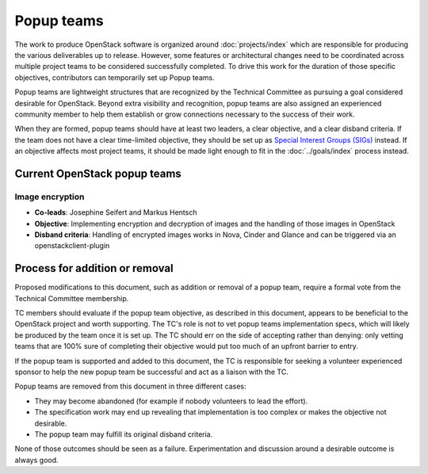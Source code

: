 ===========
Popup teams
===========

The work to produce OpenStack software is organized around
:doc:`projects/index` which are responsible for producing the various
deliverables up to release. However, some features or architectural
changes need to be coordinated across multiple project teams to be considered
successfully completed. To drive this work for the duration of those specific
objectives, contributors can temporarily set up Popup teams.

Popup teams are lightweight structures that are recognized by the Technical
Committee as pursuing a goal considered desirable for OpenStack. Beyond
extra visibility and recognition, popup teams are also assigned an experienced
community member to help them establish or grow connections necessary to the
success of their work.

When they are formed, popup teams should have at least two leaders,
a clear objective, and a clear disband criteria. If the team does not
have a clear time-limited objective, they should be set up as
`Special Interest Groups (SIGs)`_ instead. If an objective affects
most project teams, it should be made light enough to fit in the
:doc:`../goals/index` process instead.

.. _`Special Interest Groups (SIGs)`: https://governance.openstack.org/sigs/

Current OpenStack popup teams
=============================

Image encryption
----------------

* **Co-leads**: Josephine Seifert and Markus Hentsch

* **Objective**: Implementing encryption and decryption of images and the
  handling of those images in OpenStack

* **Disband criteria**: Handling of encrypted images works in Nova, Cinder and
  Glance and can be triggered via an openstackclient-plugin


Process for addition or removal
===============================

Proposed modifications to this document, such as addition or removal of a
popup team, require a formal vote from the Technical Committee membership.

TC members should evaluate if the popup team objective, as described in this
document, appears to be beneficial to the OpenStack project and worth
supporting. The TC's role is not to vet popup teams implementation specs,
which will likely be produced by the team once it is set up. The TC should
err on the side of accepting rather than denying: only vetting teams that
are 100% sure of completing their objective would put too much of an upfront
barrier to entry.

If the popup team is supported and added to this document, the TC is
responsible for seeking a volunteer experienced sponsor to help the new
popup team be successful and act as a liaison with the TC.

Popup teams are removed from this document in three different cases:

* They may become abandoned (for example if nobody volunteers to lead the
  effort).
* The specification work may end up revealing that implementation is too
  complex or makes the objective not desirable.
* The popup team may fulfill its original disband criteria.

None of those outcomes should be seen as a failure. Experimentation and
discussion around a desirable outcome is always good.
